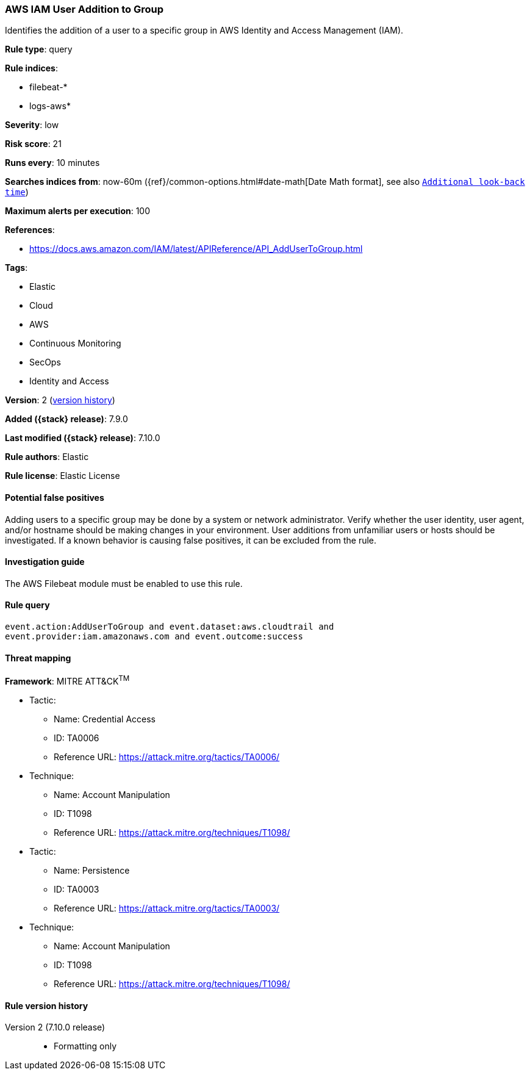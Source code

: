 [[aws-iam-user-addition-to-group]]
=== AWS IAM User Addition to Group

Identifies the addition of a user to a specific group in AWS Identity and
Access Management (IAM).

*Rule type*: query

*Rule indices*:

* filebeat-*
* logs-aws*

*Severity*: low

*Risk score*: 21

*Runs every*: 10 minutes

*Searches indices from*: now-60m ({ref}/common-options.html#date-math[Date Math format], see also <<rule-schedule, `Additional look-back time`>>)

*Maximum alerts per execution*: 100

*References*:

* https://docs.aws.amazon.com/IAM/latest/APIReference/API_AddUserToGroup.html

*Tags*:

* Elastic
* Cloud
* AWS
* Continuous Monitoring
* SecOps
* Identity and Access

*Version*: 2 (<<aws-iam-user-addition-to-group-history, version history>>)

*Added ({stack} release)*: 7.9.0

*Last modified ({stack} release)*: 7.10.0

*Rule authors*: Elastic

*Rule license*: Elastic License

==== Potential false positives

Adding users to a specific group may be done by a system or network
administrator. Verify whether the user identity, user agent, and/or hostname
should be making changes in your environment. User additions from unfamiliar
users or hosts should be investigated. If a known behavior is causing false
positives, it can be excluded from the rule.

==== Investigation guide

The AWS Filebeat module must be enabled to use this rule.

==== Rule query


[source,js]
----------------------------------
event.action:AddUserToGroup and event.dataset:aws.cloudtrail and
event.provider:iam.amazonaws.com and event.outcome:success
----------------------------------

==== Threat mapping

*Framework*: MITRE ATT&CK^TM^

* Tactic:
** Name: Credential Access
** ID: TA0006
** Reference URL: https://attack.mitre.org/tactics/TA0006/
* Technique:
** Name: Account Manipulation
** ID: T1098
** Reference URL: https://attack.mitre.org/techniques/T1098/


* Tactic:
** Name: Persistence
** ID: TA0003
** Reference URL: https://attack.mitre.org/tactics/TA0003/
* Technique:
** Name: Account Manipulation
** ID: T1098
** Reference URL: https://attack.mitre.org/techniques/T1098/

[[aws-iam-user-addition-to-group-history]]
==== Rule version history

Version 2 (7.10.0 release)::
* Formatting only


